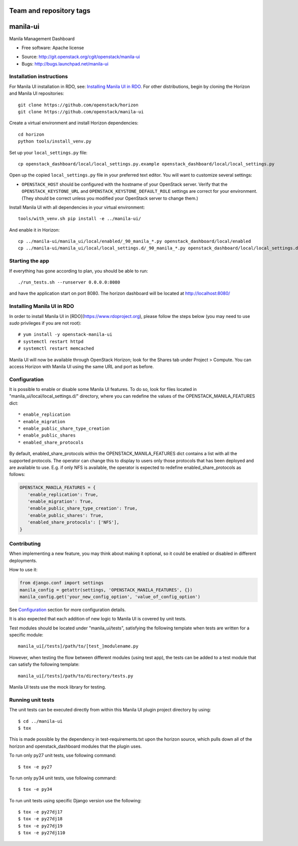 ========================
Team and repository tags
========================

.. image:: http://governance.openstack.org/badges/manila-ui.svg
    :target: http://governance.openstack.org/reference/tags/index.html

.. Change things from this point on

===============================
manila-ui
===============================

Manila Management Dashboard

* Free software: Apache license

.. Uncomment these bullet items when the project is integrated into OpenStack
.. item * Documentation: http://docs.openstack.org/developer/manila-ui

* Source: http://git.openstack.org/cgit/openstack/manila-ui
* Bugs: http://bugs.launchpad.net/manila-ui


Installation instructions
-------------------------

For Manila UI installation in RDO, see:
`Installing Manila UI in RDO`_. For other distributions, begin by
cloning the Horizon and Manila UI repositories::

    git clone https://github.com/openstack/horizon
    git clone https://github.com/openstack/manila-ui

Create a virtual environment and install Horizon dependencies::

    cd horizon
    python tools/install_venv.py

Set up your ``local_settings.py`` file::

    cp openstack_dashboard/local/local_settings.py.example openstack_dashboard/local/local_settings.py

Open up the copied ``local_settings.py`` file in your preferred text
editor. You will want to customize several settings:

-  ``OPENSTACK_HOST`` should be configured with the hostname of your
   OpenStack server. Verify that the ``OPENSTACK_KEYSTONE_URL`` and
   ``OPENSTACK_KEYSTONE_DEFAULT_ROLE`` settings are correct for your
   environment. (They should be correct unless you modified your
   OpenStack server to change them.)


Install Manila UI with all dependencies in your virtual environment::

    tools/with_venv.sh pip install -e ../manila-ui/

And enable it in Horizon::

    cp ../manila-ui/manila_ui/local/enabled/_90_manila_*.py openstack_dashboard/local/enabled
    cp ../manila-ui/manila_ui/local/local_settings.d/_90_manila_*.py openstack_dashboard/local/local_settings.d


Starting the app
----------------

If everything has gone according to plan, you should be able to run::

    ./run_tests.sh --runserver 0.0.0.0:8080

and have the application start on port 8080. The horizon dashboard will
be located at http://localhost:8080/

Installing Manila UI in RDO
---------------------------

In order to install Manila UI in [RDO](https://www.rdoproject.org),
please follow the steps below (you may need to use `sudo` privileges
if you are not root)::

# yum install -y openstack-manila-ui
# systemctl restart httpd
# systemctl restart memcached

Manila UI will now be available through OpenStack Horizon; look for
the Shares tab under Project > Compute. You can access Horizon with
Manila UI using the same URL and port as before.

_`Configuration`
----------------

It is possible to enable or disable some Manila UI features. To do so,
look for files located in "manila_ui/local/local_settings.d/" directory,
where you can redefine the values of the OPENSTACK_MANILA_FEATURES dict::

    * enable_replication
    * enable_migration
    * enable_public_share_type_creation
    * enable_public_shares
    * enabled_share_protocols

By default, enabled_share_protocols within the OPENSTACK_MANILA_FEATURES
dict contains a list with all the supported protocols. The operator can
change this to display to users only those protocols that has been deployed
and are available to use. E.g. if only NFS is available, the operator is
expected to redefine enabled_share_protocols as follows:

.. code-block:: python

    OPENSTACK_MANILA_FEATURES = {
       'enable_replication': True,
       'enable_migration': True,
       'enable_public_share_type_creation': True,
       'enable_public_shares': True,
       'enabled_share_protocols': ['NFS'],
    }

Contributing
------------

When implementing a new feature, you may think about making it optional,
so it could be enabled or disabled in different deployments.

How to use it:

.. code-block:: python

    from django.conf import settings
    manila_config = getattr(settings, 'OPENSTACK_MANILA_FEATURES', {})
    manila_config.get('your_new_config_option', 'value_of_config_option')

See `Configuration`_ section for more configuration details.

It is also expected that each addition of new logic to Manila UI is covered by
unit tests.

Test modules should be located under "manila_ui/tests", satisfying
the following template when tests are written for a specific module::

    manila_ui[/tests]/path/to/[test_]modulename.py

However, when testing the flow between different modules (using test app),
the tests can be added to a test module that can satisfy
the following template::

    manila_ui[/tests]/path/to/directory/tests.py

Manila UI tests use the mock library for testing.

Running unit tests
------------------

The unit tests can be executed directly from within this Manila UI plugin
project directory by using::

    $ cd ../manila-ui
    $ tox

This is made possible by the dependency in test-requirements.txt upon the
horizon source, which pulls down all of the horizon and openstack_dashboard
modules that the plugin uses.

To run only py27 unit tests, use following command::

    $ tox -e py27

To run only py34 unit tests, use following command::

    $ tox -e py34

To run unit tests using specific Django version use the following::

    $ tox -e py27dj17
    $ tox -e py27dj18
    $ tox -e py27dj19
    $ tox -e py27dj110



